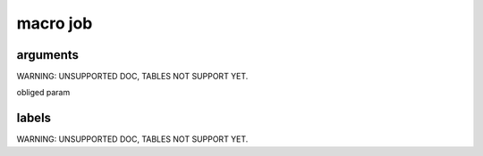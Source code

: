 

macro job
*********

arguments
=========


WARNING: UNSUPPORTED DOC, TABLES NOT SUPPORT YET.


obliged param


labels
======


WARNING: UNSUPPORTED DOC, TABLES NOT SUPPORT YET.

